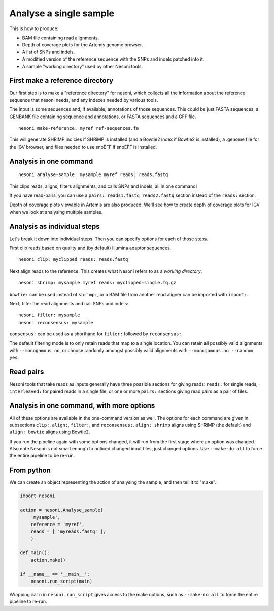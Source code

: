 
Analyse a single sample
=======================

This is how to produce:

* BAM file containing read alignments.
* Depth of coverage plots for the Artemis genome browser.
* A list of SNPs and indels.
* A modified version of the reference sequence with the SNPs and indels patched into it.
* A sample "working directory" used by other Nesoni tools.


.. _make-reference:

First make a reference directory
--------------------------------

Our first step is to make a "reference directory" for nesoni,
which collects all the information about the reference sequence that nesoni needs,
and any indexes needed by various tools.

The input is some sequences and, if available, annotations of those sequences.
This could be just FASTA sequences, 
a GENBANK file containing sequence and annotations, 
or FASTA sequences and a GFF file.

::

  nesoni make-reference: myref ref-sequences.fa

This will generate SHRiMP indicies if SHRiMP is installed
(and a Bowtie2 index if Bowtie2 is installed),
a .genome file for the IGV browser,
and files needed to use snpEFF if snpEFF is installed.

Analysis in one command
-----------------------

::

  nesoni analyse-sample: mysample myref reads: reads.fastq

This clips reads, aligns, filters alignments, and calls SNPs and indels, all in one command!

If you have read-pairs, you can use a ``pairs: reads1.fastq reads2.fastq`` section
instead of the ``reads:`` section.

Depth of coverage plots viewable in Artemis are also produced.
We'll see how to create depth of coverage plots for IGV 
when we look at analysing multiple samples.

Analysis as individual steps
----------------------------

Let's break it down into individual steps.
Then you can specify options for each of those steps.

First clip reads based on quality
and (by default) Illumina adaptor sequences.
::

  nesoni clip: myclipped reads: reads.fastq

Next align reads to the reference.
This creates what Nesoni refers to as a `working directory`.
::

  nesoni shrimp: mysample myref reads: myclipped-single.fq.gz

``bowtie:`` can be used instead of ``shrimp:``, 
or a BAM file from another read aligner can be imported with ``import:``.

Next, filter the read alignments and call SNPs and indels:
::

  nesoni filter: mysample
  nesoni reconsensus: mysample

``consensus:`` can be used as a shorthand for ``filter:`` followed by ``reconsensus:``.

The default filtering mode is to only retain reads that map to a single location.
You can retain all possibly valid alignments with ``--monogamous no``, 
or choose randomly amongst possibly valid alignments with
``--monogamous no --random yes``.

Read pairs
----------

Nesoni tools that take reads as inputs generally have three possible sections
for giving reads: 
``reads:`` for single reads, 
``interleaved:`` for paired reads in a single file,
or one or more ``pairs:`` sections giving read pairs as a pair of files.

Analysis in one command, with more options
------------------------------------------

All of these options are available in the one-command version as well.
The options for each command are given in subsections
``clip:``, ``align:``, ``filter:``, and ``reconsensus:``.
``align: shrimp`` aligns using SHRiMP (the default) and 
``align: bowtie`` aligns using Bowtie2.

If you run the pipeline again with some options changed,
it will run from the first stage where an option was changed.
Also note Nesoni is not smart enough to noticed changed input files,
just changed options.
Use ``--make-do all`` to force the entire pipeline to be re-run.

From python
-----------

We can create an object representing the action of analysing the sample,
and then tell it to "make".

.. code-block:: python
  
  import nesoni
  
  action = nesoni.Analyse_sample(
      'mysample',
      reference = 'myref',
      reads = [ 'myreads.fastq' ],
      )

  def main():  
      action.make()

  if __name__ == '__main__': 
      nesoni.run_script(main)

Wrapping ``main`` in ``nesoni.run_script`` gives access to the make options,
such as ``--make-do all`` to force the entire pipeline to re-run.


